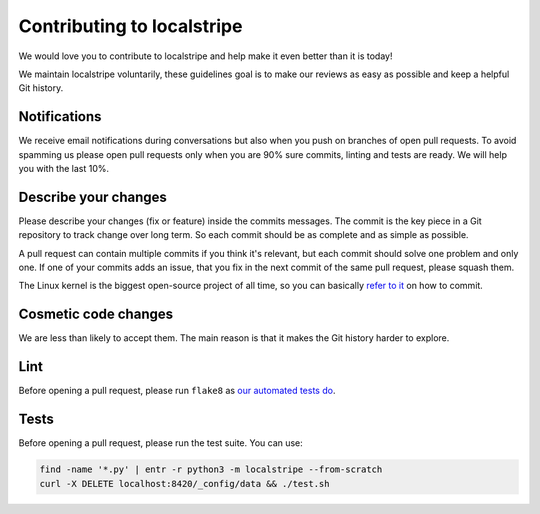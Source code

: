 Contributing to localstripe
===========================

We would love you to contribute to localstripe and help make it even better
than it is today!

We maintain localstripe voluntarily, these guidelines goal is to make our
reviews as easy as possible and keep a helpful Git history.

Notifications
-------------

We receive email notifications during conversations but also when you push on
branches of open pull requests. To avoid spamming us please open pull requests
only when you are 90% sure commits, linting and tests are ready. We will help
you with the last 10%.

Describe your changes
---------------------

Please describe your changes (fix or feature) inside the commits messages. The
commit is the key piece in a Git repository to track change over long term. So
each commit should be as complete and as simple as possible.

A pull request can contain multiple commits if you think it's relevant, but
each commit should solve one problem and only one. If one of your commits adds
an issue, that you fix in the next commit of the same pull request, please
squash them.

The Linux kernel is the biggest open-source project of all time, so you can
basically `refer to it`_ on how to commit.

.. _refer to it: https://www.kernel.org/doc/html/v5.14/process/submitting-patches.html#describe-your-changes

Cosmetic code changes
---------------------

We are less than likely to accept them. The main reason is that it makes the
Git history harder to explore.

Lint
----

Before opening a pull request, please run ``flake8`` as `our automated tests
do`_.

.. _our automated tests do: https://github.com/adrienverge/localstripe/blob/e8de08d/.github/workflows/tests.yaml#L23

Tests
-----

Before opening a pull request, please run the test suite. You can use:

.. code:: shell

 find -name '*.py' | entr -r python3 -m localstripe --from-scratch
 curl -X DELETE localhost:8420/_config/data && ./test.sh
